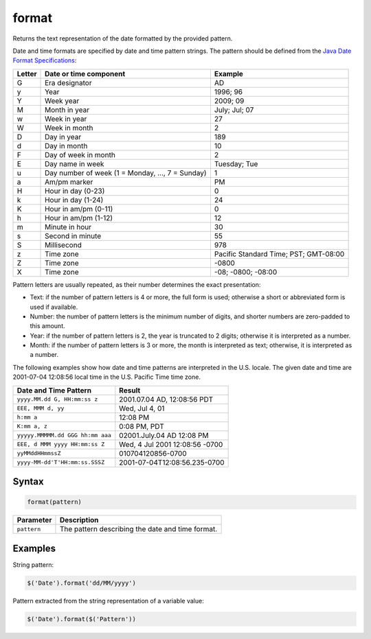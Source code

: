 format
======
Returns the text representation of the date formatted by the provided pattern.

Date and time formats are specified by date and time pattern strings. The pattern should be defined from the `Java Date Format Specifications <http://docs.oracle.com/javase/8/docs/api/java/text/SimpleDateFormat.html>`_:

======= ================================================= =====================================
Letter  Date or time component                            Example
======= ================================================= =====================================
G       Era designator                                    AD
y       Year                                              1996; 96
Y       Week year                                         2009; 09
M       Month in year                                     July; Jul; 07
w       Week in year                                      27
W       Week in month                                     2
D       Day in year                                       189
d       Day in month                                      10
F       Day of week in month                              2
E       Day name in week                                  Tuesday; Tue
u       Day number of week (1 = Monday, ..., 7 = Sunday)  1
a       Am/pm marker                                      PM
H       Hour in day (0-23)                                0
k       Hour in day (1-24)                                24
K       Hour in am/pm (0-11)                              0
h       Hour in am/pm (1-12)                              12
m       Minute in hour                                    30
s       Second in minute                                  55
S       Millisecond                                       978
z       Time zone                                         Pacific Standard Time; PST; GMT-08:00
Z       Time zone                                         -0800
X       Time zone                                         -08; -0800; -08:00
======= ================================================= =====================================

Pattern letters are usually repeated, as their number determines the exact presentation:

* Text: if the number of pattern letters is 4 or more, the full form is used; otherwise a short or abbreviated form is used if available.
* Number: the number of pattern letters is the minimum number of digits, and shorter numbers are zero-padded to this amount.
* Year: if the number of pattern letters is 2, the year is truncated to 2 digits; otherwise it is interpreted as a number.
* Month: if the number of pattern letters is 3 or more, the month is interpreted as text; otherwise, it is interpreted as a number.

The following examples show how date and time patterns are interpreted in the U.S. locale. The given date and time are 2001-07-04 12:08:56 local time in the U.S. Pacific Time time zone.

================================= ==============================
Date and Time Pattern             Result
================================= ==============================
``yyyy.MM.dd G, HH:mm:ss z``      2001.07.04 AD, 12:08:56 PDT
``EEE, MMM d, yy``                Wed, Jul 4, 01
``h:mm a``                        12:08 PM
``K:mm a, z``                     0:08 PM, PDT
``yyyyy.MMMMM.dd GGG hh:mm aaa``  02001.July.04 AD 12:08 PM
``EEE, d MMM yyyy HH:mm:ss Z``    Wed, 4 Jul 2001 12:08:56 -0700
``yyMMddHHmmssZ``                 010704120856-0700
``yyyy-MM-dd'T'HH:mm:ss.SSSZ``    2001-07-04T12:08:56.235-0700
================================= ==============================

Syntax
------

.. code-block:: javascript

  format(pattern)

=============== ============================
Parameter       Description
=============== ============================
``pattern``     The pattern describing the date and time format.
=============== ============================

Examples
--------

String pattern:

.. code-block:: javascript

  $('Date').format('dd/MM/yyyy')

Pattern extracted from the string representation of a variable value:

.. code-block:: javascript

  $('Date').format($('Pattern'))
